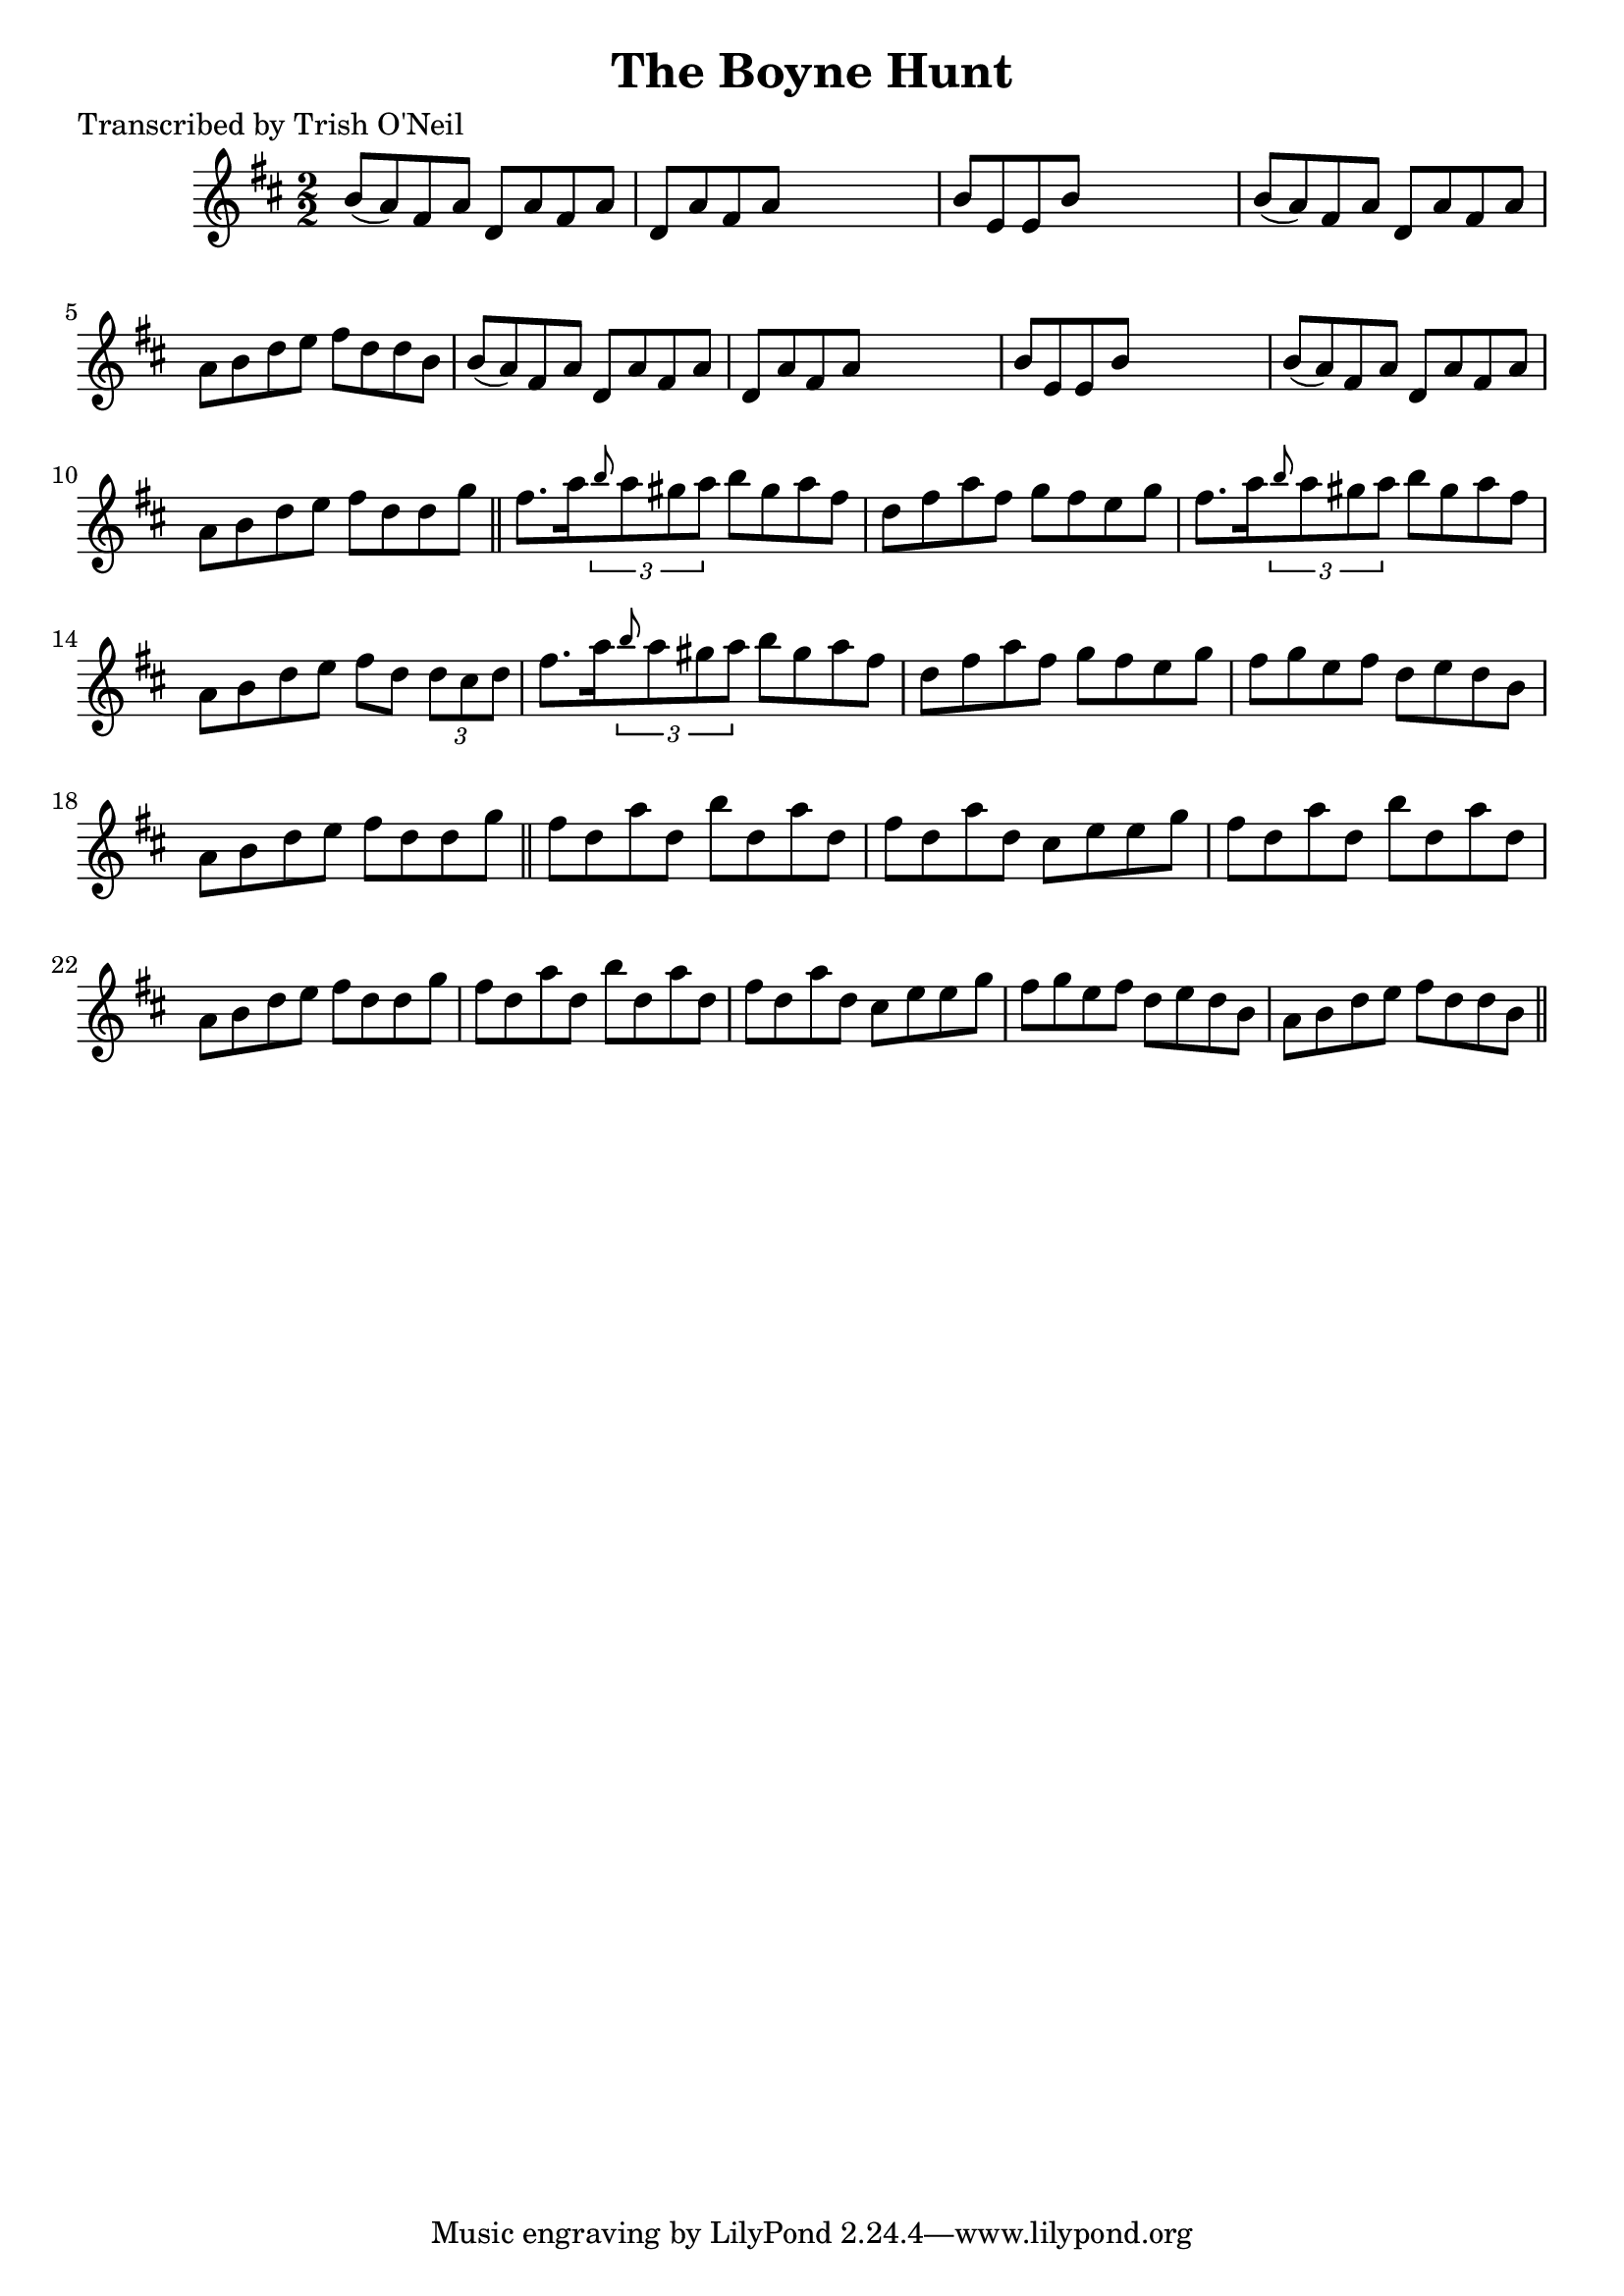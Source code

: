 
\version "2.16.2"
% automatically converted by musicxml2ly from xml/1241_to.xml

%% additional definitions required by the score:
\language "english"


\header {
    poet = "Transcribed by Trish O'Neil"
    encoder = "abc2xml version 63"
    encodingdate = "2015-01-25"
    title = "The Boyne Hunt"
    }

\layout {
    \context { \Score
        autoBeaming = ##f
        }
    }
PartPOneVoiceOne =  \relative b' {
    \key d \major \numericTimeSignature\time 2/2 b8 ( [ a8 ) fs8 a8 ] d,8
    [ a'8 fs8 a8 ] | % 2
    d,8 [ a'8 fs8 a8 ] s2 | % 3
    b8 [ e,8 e8 b'8 ] s2 | % 4
    b8 ( [ a8 ) fs8 a8 ] d,8 [ a'8 fs8 a8 ] | % 5
    a8 [ b8 d8 e8 ] fs8 [ d8 d8 b8 ] | % 6
    b8 ( [ a8 ) fs8 a8 ] d,8 [ a'8 fs8 a8 ] | % 7
    d,8 [ a'8 fs8 a8 ] s2 | % 8
    b8 [ e,8 e8 b'8 ] s2 | % 9
    b8 ( [ a8 ) fs8 a8 ] d,8 [ a'8 fs8 a8 ] | \barNumberCheck #10
    a8 [ b8 d8 e8 ] fs8 [ d8 d8 g8 ] \bar "||"
    fs8. [ a16 \times 2/3 {
        \grace { b8*3/2 } a8 gs8 a8 ] }
    b8 [ gs8 a8 fs8 ] | % 12
    d8 [ fs8 a8 fs8 ] g8 [ fs8 e8 g8 ] | % 13
    fs8. [ a16 \times 2/3 {
        \grace { b8*3/2 } a8 gs8 a8 ] }
    b8 [ gs8 a8 fs8 ] | % 14
    a,8 [ b8 d8 e8 ] fs8 [ d8 ] \times 2/3 {
        d8 [ cs8 d8 ] }
    | % 15
    fs8. [ a16 \times 2/3 {
        \grace { b8*3/2 } a8 gs8 a8 ] }
    b8 [ gs8 a8 fs8 ] | % 16
    d8 [ fs8 a8 fs8 ] g8 [ fs8 e8 g8 ] | % 17
    fs8 [ g8 e8 fs8 ] d8 [ e8 d8 b8 ] | % 18
    a8 [ b8 d8 e8 ] fs8 [ d8 d8 g8 ] \bar "||"
    fs8 [ d8 a'8 d,8 ] b'8 [ d,8 a'8 d,8 ] | \barNumberCheck #20
    fs8 [ d8 a'8 d,8 ] cs8 [ e8 e8 g8 ] | % 21
    fs8 [ d8 a'8 d,8 ] b'8 [ d,8 a'8 d,8 ] | % 22
    a8 [ b8 d8 e8 ] fs8 [ d8 d8 g8 ] | % 23
    fs8 [ d8 a'8 d,8 ] b'8 [ d,8 a'8 d,8 ] | % 24
    fs8 [ d8 a'8 d,8 ] cs8 [ e8 e8 g8 ] | % 25
    fs8 [ g8 e8 fs8 ] d8 [ e8 d8 b8 ] | % 26
    a8 [ b8 d8 e8 ] fs8 [ d8 d8 b8 ] \bar "||"
    }


% The score definition
\score {
    <<
        \new Staff <<
            \context Staff << 
                \context Voice = "PartPOneVoiceOne" { \PartPOneVoiceOne }
                >>
            >>
        
        >>
    \layout {}
    % To create MIDI output, uncomment the following line:
    %  \midi {}
    }

